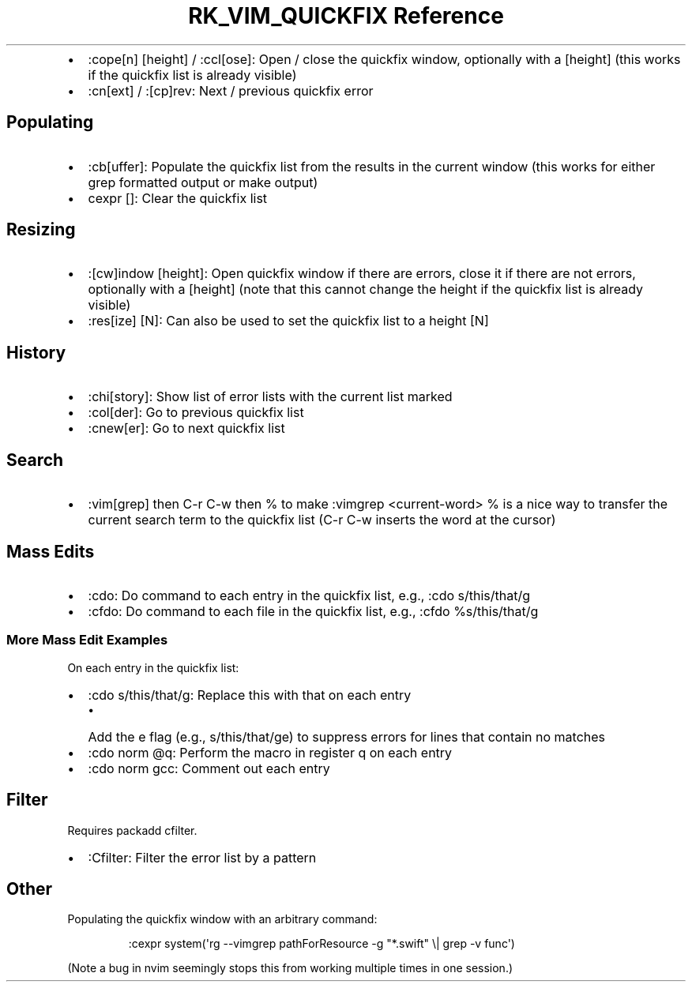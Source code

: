 .\" Automatically generated by Pandoc 3.6.3
.\"
.TH "RK_VIM_QUICKFIX Reference" "" "" ""
.IP \[bu] 2
\f[CR]:cope[n] [height]\f[R] / \f[CR]:ccl[ose]\f[R]: Open / close the
\f[CR]quickfix\f[R] window, optionally with a \f[CR][height]\f[R] (this
works if the \f[CR]quickfix\f[R] list is already visible)
.IP \[bu] 2
\f[CR]:cn[ext]\f[R] / \f[CR]:[cp]rev\f[R]: Next / previous
\f[CR]quickfix\f[R] error
.SH Populating
.IP \[bu] 2
\f[CR]:cb[uffer]\f[R]: Populate the \f[CR]quickfix\f[R] list from the
results in the current window (this works for either \f[CR]grep\f[R]
formatted output or \f[CR]make\f[R] output)
.IP \[bu] 2
\f[CR]cexpr []\f[R]: Clear the \f[CR]quickfix\f[R] list
.SH Resizing
.IP \[bu] 2
\f[CR]:[cw]indow [height]\f[R]: Open \f[CR]quickfix\f[R] window if there
are errors, close it if there are not errors, optionally with a
\f[CR][height]\f[R] (note that this cannot change the height if the
\f[CR]quickfix\f[R] list is already visible)
.IP \[bu] 2
\f[CR]:res[ize] [N]\f[R]: Can also be used to set the
\f[CR]quickfix\f[R] list to a height \f[CR][N]\f[R]
.SH History
.IP \[bu] 2
\f[CR]:chi[story]\f[R]: Show list of error lists with the current list
marked
.IP \[bu] 2
\f[CR]:col[der]\f[R]: Go to previous \f[CR]quickfix\f[R] list
.IP \[bu] 2
\f[CR]:cnew[er]\f[R]: Go to next \f[CR]quickfix\f[R] list
.SH Search
.IP \[bu] 2
\f[CR]:vim[grep]\f[R] then \f[CR]C\-r C\-w\f[R] then \f[CR]%\f[R] to
make \f[CR]:vimgrep <current\-word> %\f[R] is a nice way to transfer the
current search term to the \f[CR]quickfix\f[R] list
(\f[CR]C\-r C\-w\f[R] inserts the word at the cursor)
.SH Mass Edits
.IP \[bu] 2
\f[CR]:cdo\f[R]: Do command to each entry in the \f[CR]quickfix\f[R]
list, e.g., \f[CR]:cdo s/this/that/g\f[R]
.IP \[bu] 2
\f[CR]:cfdo\f[R]: Do command to each file in the \f[CR]quickfix\f[R]
list, e.g., \f[CR]:cfdo %s/this/that/g\f[R]
.SS More Mass Edit Examples
On each entry in the \f[CR]quickfix\f[R] list:
.IP \[bu] 2
\f[CR]:cdo s/this/that/g\f[R]: Replace \f[CR]this\f[R] with
\f[CR]that\f[R] on each entry
.RS 2
.IP \[bu] 2
Add the \f[CR]e\f[R] flag (e.g., \f[CR]s/this/that/ge\f[R]) to suppress
errors for lines that contain no matches
.RE
.IP \[bu] 2
\f[CR]:cdo norm \[at]q\f[R]: Perform the macro in register \f[CR]q\f[R]
on each entry
.IP \[bu] 2
\f[CR]:cdo norm gcc\f[R]: Comment out each entry
.SH Filter
Requires \f[CR]packadd cfilter\f[R].
.IP \[bu] 2
\f[CR]:Cfilter\f[R]: Filter the error list by a pattern
.SH Other
Populating the \f[CR]quickfix\f[R] window with an arbitrary command:
.IP
.EX
:cexpr system(\[aq]rg \-\-vimgrep pathForResource \-g \[dq]*.swift\[dq] \[rs]| grep \-v func\[aq])
.EE
.PP
(Note a bug in \f[CR]nvim\f[R] seemingly stops this from working
multiple times in one session.)
